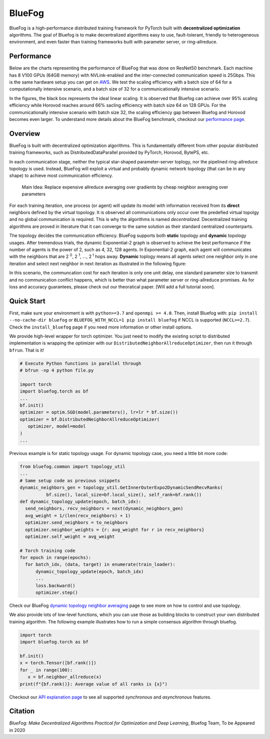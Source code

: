 BlueFog
=======

.. image:: https://travis-ci.com/Bluefog-Lib/bluefog.svg?branch=master
    :target: https://travis-ci.com/Bluefog-Lib/bluefog

.. image:: https://img.shields.io/badge/License-Apache%202.0-blue.svg
    :target: https://img.shields.io/badge/License-Apache%202.0-blue.svg
    :alt: License

.. image:: https://img.shields.io/badge/contributions-welcome-brightgreen.svg?style=flat
    :target: https://img.shields.io/badge/contributions-welcome-brightgreen.svg?style=flat
    
.. raw:: html

    <p align="center"><img src="https://user-images.githubusercontent.com/65107588/82258821-62d66b80-990f-11ea-9393-bf5456af67e6.png" alt="Logo" width="450"/></p>
    
BlueFog is a high-performance distributed training framework for PyTorch built with **decentralized optimization** algorithms. The goal of Bluefog is to make decentralized algorithms easy to use, fault-tolerant, friendly to heterogeneous environment, and even faster than training frameworks built with parameter server, or ring-allreduce.

Performance
-----------

Below are the charts representing the performance of BlueFog that was done on ResNet50 benchmark. Each machine has 8 V100 GPUs (64GB memory) with NVLink-enabled and the inter-connected communication speed is 25Gbps. This is the same hardware setup you can get on AWS_. We test the scaling efficiency with a batch size of 64 for a computationally intensive scenario, and a batch size of 32 for a communicationally intensive scenario.


.. raw:: html

    <p align="center"><img src="https://user-images.githubusercontent.com/16711681/98315290-bce5ee80-1f8c-11eb-931f-297a99d958ed.png" alt="Benchmark 1" width="400"/><img src="https://user-images.githubusercontent.com/16711681/98315305-c2433900-1f8c-11eb-91b8-1b17f31dce68.png" alt="Benchmark 2" width="400"/></p>


In the figures, the black box represents the ideal linear scaling. It is observed that Bluefog can achieve over 95% scaling efficiency while Horovod reaches around 66% sacling efficiency with batch size 64 on 128 GPUs. For the communicationally intensive scenario with batch size 32, the scaling efficiency gap between Bluefog and Horovod becomes even larger. To 
understand more details about the BlueFog benchmark, checkout our `performance page <https://bluefog-lib.github.io/bluefog/performance.html>`_.

Overview
--------
BlueFog is built with decentralized optimization algorithms. This is fundamentally different from other popular distributed training frameworks, such as DistributedDataParallel provided by PyTorch, Horovod, BytePS, etc. 

In each communication stage, neither the typical star-shaped parameter-server toplogy, nor the pipelined ring-allreduce topology is used. Instead, BlueFog will exploit a virtual and probably dynamic network topology (that can be in any shape) to achieve most communication efficiency.


..
    
    Main Idea: Replace expensive allreduce averaging over gradients by cheap neighbor averaging over parameters

For each training iteration, one process (or agent) will update its model with information received from its **direct** neighbors defined by the virtual topology. It is observed all communications only occur over the predefied virtual topolgy and no global communication is required. This is why the algorithms is named *decentralized*. 
Decentralized training algorithms are proved in literature that it can converge to the same solution as their standard centralized counterparts. 

The topology decides the communication efficiency. BlueFog supports both **static** topology and **dynamic** topology usages. After tremendous trials, the dynamic Exponential-2 graph is observed to achieve the best performance
if the number of agents is the power of 2, such as 4, 32, 128 agents. In Exponential-2 graph, each agent will 
communicates with the neighbors that are  2 :sup:`0`, 2 :sup:`1`, ..., 2 :sup:`t` hops away. **Dynamic** toplogy means all agents select
one neighbor only in one iteration and select next neighbor in next iteration as illustrated in the following figure:

.. raw:: html

    <p align="center"><img src="https://user-images.githubusercontent.com/16711681/97928035-04654400-1d1b-11eb-91d2-2da890b4522e.png" alt="one-peer-exp2" width="650"/></p>

In this scenario, the communcation cost for each iteration is only one unit delay, one standard parameter size to transmit and no communication conflict happens, which is better than what parameter server or ring-allreduce promises. As for loss and accuracy guarantees, please check out our theoratical paper. [Will add a full tutorial soon].


Quick Start
-----------

First, make sure your environment is with ``python>=3.7`` and ``openmpi >= 4.0``.
Then, install Bluefog with: ``pip install --no-cache-dir bluefog`` or
``BLUEFOG_WITH_NCCL=1 pip install bluefog`` if NCCL is supported (``NCCL>=2.7``). Check
the ``install_bluefog`` page if you need more information or other install options.

We provide high-level wrapper for torch optimizer. You just need to modify
the existing script to distributed implementation is wrapping the optimizer
with our ``DistributedNeighborAllreduceOptimizer``,
then run it through ``bfrun``. That is it!

.. code-block:: python

   # Execute Python functions in parallel through
   # bfrun -np 4 python file.py

   import torch 
   import bluefog.torch as bf
   ...
   bf.init()
   optimizer = optim.SGD(model.parameters(), lr=lr * bf.size())
   optimizer = bf.DistributedNeighborAllreduceOptimizer(
      optimizer, model=model
   )
   ...
Previous example is for static topology usage. For dynamic topology case, you need a little bit
more code:

.. code-block:: python
   
  from bluefog.common import topology_util
  ...
  # Same setup code as previous snippets
  dynamic_neighbors_gen = topology_util.GetInnerOuterExpo2DynamicSendRecvRanks(
            bf.size(), local_size=bf.local_size(), self_rank=bf.rank())
  def dynamic_topology_update(epoch, batch_idx):
    send_neighbors, recv_neighbors = next(dynamic_neighbors_gen)
    avg_weight = 1/(len(recv_neighbors) + 1)
    optimizer.send_neighbors = to_neighbors
    optimizer.neighbor_weights = {r: avg_weight for r in recv_neighbors}
    optimizer.self_weight = avg_weight

  # Torch training code
  for epoch in range(epochs):
    for batch_idx, (data, target) in enumerate(train_loader):
        dynamic_topology_update(epoch, batch_idx)
        ...
        loss.backward()
        optimizer.step()

Check our BlueFog `dynamic topology neighbor averaging <https://bluefog-lib.github.io/bluefog/neighbor_average.html>`_
page to see more on how to control and use topology.

We also provide lots of low-level functions, which you can use those as building
blocks to construct your own distributed training algorithm. The following example
illustrates how to run a simple consensus algorithm through bluefog.

.. code-block:: python

   import torch
   import bluefog.torch as bf

   bf.init()
   x = torch.Tensor([bf.rank()])
   for _ in range(100):
      x = bf.neighbor_allreduce(x)
   print(f"{bf.rank()}: Average value of all ranks is {x}")

Checkout our `API explanation page <https://bluefog-lib.github.io/bluefog/bluefog_ops.html>`_ to see all supported *synchronous* and *asynchronous* features.


Citation
--------
*BlueFog: Make Decentralized Algorithms Practical for Optimization and Deep Learning*, Bluefog Team, To be Appeared in 2020

.. _AWS: https://aws.amazon.com/about-aws/whats-new/2018/12/introducing-amazon-ec2-p3dn-instances-our-most-powerful-gpu-instance-yet/

